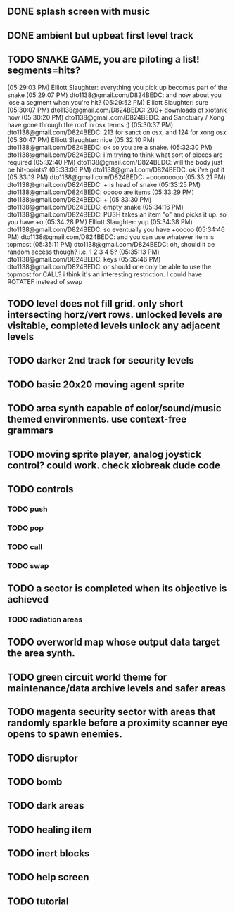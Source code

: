 ** DONE splash screen with music
CLOSED: [2010-03-20 Sat 11:03]
** DONE ambient but upbeat first level track
CLOSED: [2010-03-20 Sat 14:03]
** TODO SNAKE GAME, you are piloting a list! segments=hits?

(05:29:03 PM) Elliott Slaughter: everything you pick up becomes part of the snake
(05:29:07 PM) dto1138@gmail.com/D824BEDC: and how about you lose a segment when you're hit?
(05:29:52 PM) Elliott Slaughter: sure
(05:30:07 PM) dto1138@gmail.com/D824BEDC: 200+ downloads of xiotank now
(05:30:20 PM) dto1138@gmail.com/D824BEDC: and Sanctuary / Xong have gone through the roof in osx terms :)
(05:30:37 PM) dto1138@gmail.com/D824BEDC: 213 for sanct on osx, and 124 for xong osx
(05:30:47 PM) Elliott Slaughter: nice
(05:32:10 PM) dto1138@gmail.com/D824BEDC: ok so you are a snake.
(05:32:30 PM) dto1138@gmail.com/D824BEDC: i'm trying to think what sort of pieces are required
(05:32:40 PM) dto1138@gmail.com/D824BEDC: will the body just be hit-points?
(05:33:06 PM) dto1138@gmail.com/D824BEDC: ok i've got it
(05:33:19 PM) dto1138@gmail.com/D824BEDC: +ooooooooo
(05:33:21 PM) dto1138@gmail.com/D824BEDC: + is head of snake
(05:33:25 PM) dto1138@gmail.com/D824BEDC: ooooo are items
(05:33:29 PM) dto1138@gmail.com/D824BEDC: +
(05:33:30 PM) dto1138@gmail.com/D824BEDC: empty snake
(05:34:16 PM) dto1138@gmail.com/D824BEDC: PUSH takes an item "o" and picks it up.     so you have  +o
(05:34:28 PM) Elliott Slaughter: yup
(05:34:38 PM) dto1138@gmail.com/D824BEDC: so eventually you have +ooooo
(05:34:46 PM) dto1138@gmail.com/D824BEDC: and you can use whatever item is topmost
(05:35:11 PM) dto1138@gmail.com/D824BEDC: oh, should it be random access though? i.e. 1 2 3 4 5?
(05:35:13 PM) dto1138@gmail.com/D824BEDC: keys
(05:35:46 PM) dto1138@gmail.com/D824BEDC: or should one only be able to use the topmost for CALL? i think it's an interesting restriction. I could have ROTATEF instead of swap
** TODO level does not fill grid. only short intersecting horz/vert rows. unlocked levels are visitable, completed levels unlock any adjacent levels
** TODO darker 2nd track for security levels
** TODO basic 20x20 moving agent sprite
** TODO area synth capable of color/sound/music themed environments. use context-free grammars
** TODO moving sprite player, analog joystick control? could work. check xiobreak dude code
** TODO controls
*** TODO push
*** TODO pop
*** TODO call
*** TODO swap
** TODO a sector is completed when its objective is achieved
*** TODO radiation areas
** TODO overworld map whose output data target the area synth.
** TODO green circuit world theme for maintenance/data archive levels and safer areas
** TODO magenta security sector with areas that randomly sparkle before a proximity scanner eye opens to spawn enemies.
** TODO disruptor
** TODO bomb
** TODO dark areas
** TODO healing item
** TODO inert blocks
** TODO help screen
** TODO tutorial

